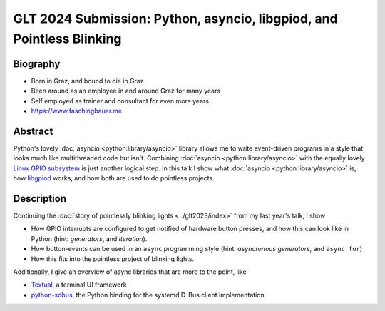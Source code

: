 GLT 2024 Submission: Python, asyncio, libgpiod, and Pointless Blinking
======================================================================

Biography
---------

* Born in Graz, and bound to die in Graz
* Been around as an employee in and around Graz for many years
* Self employed as trainer and consultant for even more years
* https://www.faschingbauer.me

Abstract
--------

Python's lovely :doc:`asyncio <python:library/asyncio>` library allows
me to write event-driven programs in a style that looks much like
multithreaded code but isn't. Combining :doc:`asyncio
<python:library/asyncio>` with the equally lovely `Linux GPIO
subsystem
<https://git.kernel.org/pub/scm/libs/libgpiod/libgpiod.git>`__ is just
another logical step. In this talk I show what :doc:`asyncio
<python:library/asyncio>` is, how `libgpiod
<https://git.kernel.org/pub/scm/libs/libgpiod/libgpiod.git>`__ works,
and how both are used to do pointless projects.

Description
-----------

Continuing the :doc:`story of pointlessly blinking lights
<../glt2023/index>` from my last year's talk, I show

* How GPIO interrupts are configured to get notified of hardware
  button presses, and how this can look like in Python (hint:
  *generators*, and *iteration*).
* How button-events can be used in an ``async`` programming style
  (hint: *asyncronous generators*, and ``async for``)
* How this fits into the pointless project of blinking lights.

Additionally, I give an overview of async libraries that are more to
the point, like

* `Textual <https://textual.textualize.io>`__, a terminal UI framework
* `python-sdbus <https://github.com/python-sdbus/python-sdbus>`__, the
  Python binding for the systemd D-Bus client implementation
